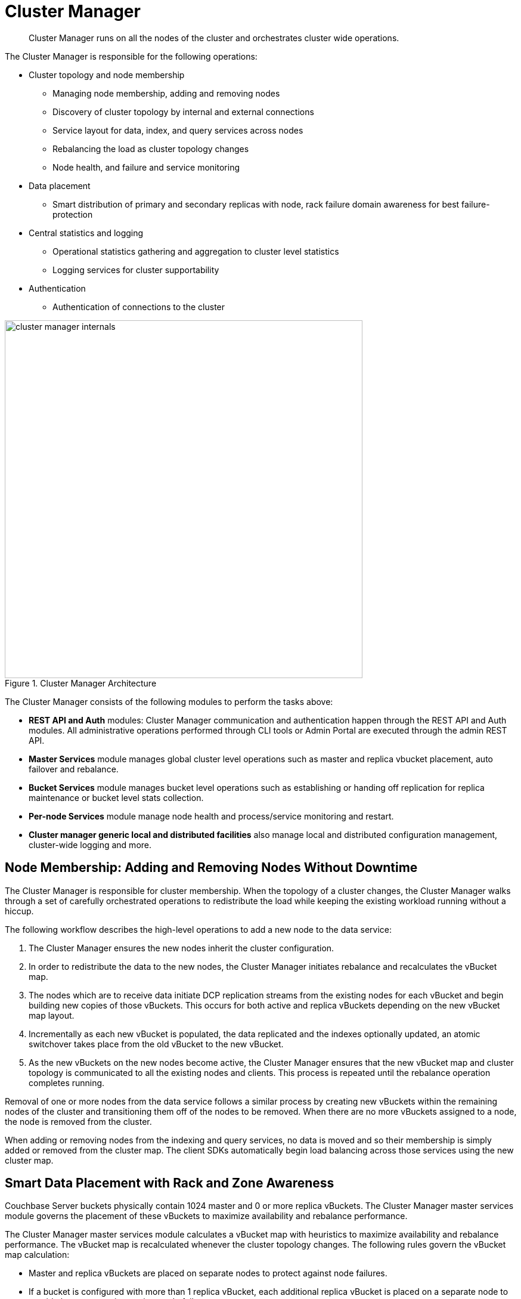 = Cluster Manager
:page-topic-type: concept

[abstract]
Cluster Manager runs on all the nodes of the cluster and orchestrates cluster wide operations.

The Cluster Manager is responsible for the following operations:

* Cluster topology and node membership
 ** Managing node membership, adding and removing nodes
 ** Discovery of cluster topology by internal and external connections
 ** Service layout for data, index, and query services across nodes
 ** Rebalancing the load as cluster topology changes
 ** Node health, and failure and service monitoring
* Data placement
 ** Smart distribution of primary and secondary replicas with node, rack failure domain awareness for best failure-protection
* Central statistics and logging
 ** Operational statistics gathering and aggregation to cluster level statistics
 ** Logging services for cluster supportability
* Authentication
 ** Authentication of connections to the cluster

.Cluster Manager Architecture
image::cluster-manager-internals.png[,600]

The Cluster Manager consists of the following modules to perform the tasks above:

* *REST API and Auth* modules: Cluster Manager communication and authentication happen through the REST API and Auth modules.
All administrative operations performed through CLI tools or Admin Portal are executed through the admin REST API.
* *Master Services* module manages global cluster level operations such as master and replica vbucket placement, auto failover and rebalance.
* *Bucket Services* module manages bucket level operations such as establishing or handing off replication for replica maintenance or bucket level stats collection.
* *Per-node Services* module manage node health and process/service monitoring and restart.
* *Cluster manager generic local and distributed facilities* also manage local and distributed configuration management, cluster-wide logging and more.

== Node Membership: Adding and Removing Nodes Without Downtime

The Cluster Manager is responsible for cluster membership.
When the topology of a cluster changes, the Cluster Manager walks through a set of carefully orchestrated operations to redistribute the load while keeping the existing workload running without a hiccup.

The following workflow describes the high-level operations to add a new node to the data service:

. The Cluster Manager ensures the new nodes inherit the cluster configuration.
. In order to redistribute the data to the new nodes,  the Cluster Manager initiates rebalance and recalculates the vBucket map.
. The nodes which are to receive data initiate DCP replication streams from the existing nodes for each vBucket and begin building new copies of those vBuckets.
This occurs for both active and replica vBuckets depending on the new vBucket map layout.
. Incrementally as each new vBucket is populated, the data replicated and the indexes optionally updated, an atomic switchover takes place from the old vBucket to the new vBucket.
. As the new vBuckets on the new nodes become active, the Cluster Manager ensures that the new vBucket map and cluster topology is communicated to all the existing nodes and clients.
This process is repeated until the rebalance operation completes running.

Removal of one or more nodes from the data service follows a similar process by creating new vBuckets within the remaining nodes of the cluster and transitioning them off of the nodes to be removed.
When there are no more vBuckets assigned to a node, the node is removed from the cluster.

When adding or removing nodes from the indexing and query services, no data is moved and so their membership is simply added or removed from the cluster map.
The client SDKs automatically begin load balancing across those services using the new cluster map.

[#RZA]
== Smart Data Placement with Rack and Zone Awareness

Couchbase Server buckets physically contain 1024 master and 0 or more replica vBuckets.
The Cluster Manager master services module governs the placement of these vBuckets to maximize availability and rebalance performance.

The Cluster Manager master services module calculates a vBucket map with heuristics to maximize availability and rebalance performance.
The vBucket map is recalculated whenever the cluster topology changes.
The following rules govern the vBucket map calculation:

* Master and replica vBuckets are placed on separate nodes to protect against node failures.
* If a bucket is configured with more than 1 replica vBucket, each additional replica vBucket is placed on a separate node to provide better protection against node failures.
* If server groups are defined  for master vBuckets (such as rack and zone awareness capability),  the replica vBuckets are placed in a separate server group for better protection against rack or availability zone failures.

== Centralized Management, Statistics, and Logging

The Cluster Manager simplifies centralized management with centralized configuration management, statistics gathering and logging services.
All configuration changes are managed by the orchestrator and pushed out to the other nodes to avoid configuration conflicts.

In order to understand what your cluster is doing and how the cluster is performing, Couchbase Server incorporates a complete set of statistical and monitoring information.
The statistics are accessible through all the administration interfaces - CLI ( cbstats tool), REST API, and the Couchbase Web Console.

The Couchbase Web Console provides a complete suite of statistics including the built-in real-time graphing and performance data.
It gives great flexibility as you (as an Administrator) can aggregate the statistics for each bucket and choose to view the statistics for the whole cluster or per node.

The statistics information is grouped into categories, allowing you to identify different states and performance information within the cluster.

Statistics on hardware resources::
Node statistics show CPU, RAM and I/O numbers on each of the servers and across your cluster as a whole.
This information is useful to identify performance and loading issues on a single server.

Statistics on vBuckets::
The vBucket statistics shows the usage and performance numbers for the vBuckets.
This is useful to determine whether you need to reconfigure your buckets or add servers to improve performance.

Statistics on views and indexes::
View statistics display information about individual views in your system such as number of reads from the index or view and its disk usage, so that you can monitor the effects and loading of a view on the Couchbase nodes.
This information can indicate that your views need optimization, or that you need to consider defining views across multiple design documents.

Statistics on replication (DCP, TAP, and XDCR)::
The Database Change Protocol (DCP) interface is used to monitor changes and updates to the database.
DCP is widely used internally to replicate data between the nodes, for backups with [.api]`cbbackup`, to maintain views and indexes and to integrate with external products with connectors such as Elasticsearch connector, Kafka connector or the Sqoop connector.
XDCR replicates data between clusters and uses DCP in conjunction with an agent that is tuned to replicate data under higher WAN latencies.
+
TAP is similar to DCP, but is a deprecated protocol.
Legacy tools may still use the protocol and stats are still available through the console.
+
Given the central role of replication in a distributed system like Couchbase Server, identifying statistics on replication is critical.
Statistics in replication help visualize the health of replication and bottlenecks in replication by displaying replication latency and pending items in replication streams.
